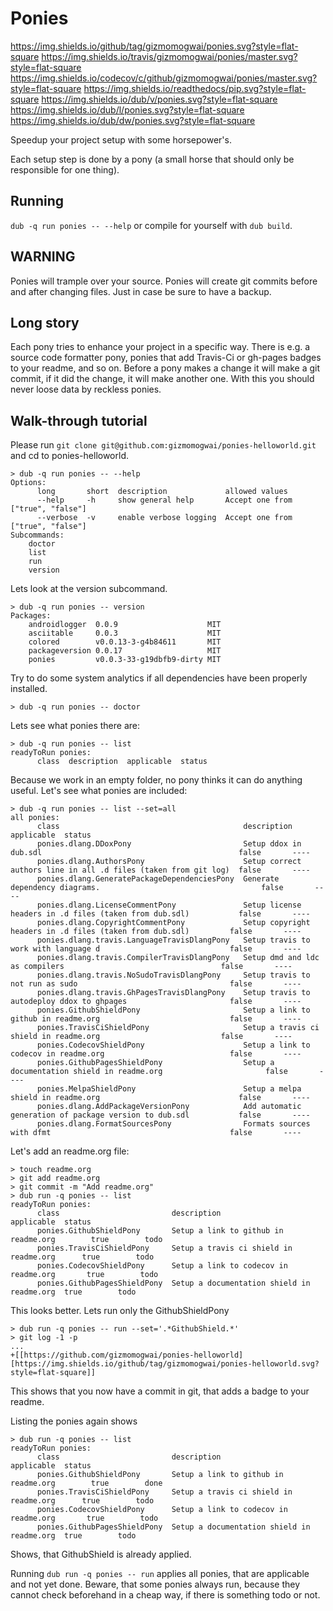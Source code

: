 * Ponies
[[https://github.com/gizmomogwai/ponies][https://img.shields.io/github/tag/gizmomogwai/ponies.svg?style=flat-square]]
[[https://travis-ci.org/gizmomogwai/ponies][https://img.shields.io/travis/gizmomogwai/ponies/master.svg?style=flat-square]]
[[https://codecov.io/gh/gizmomogwai/ponies][https://img.shields.io/codecov/c/github/gizmomogwai/ponies/master.svg?style=flat-square]]
[[https://gizmomogwai.github.io/ponies][https://img.shields.io/readthedocs/pip.svg?style=flat-square]]
[[http://code.dlang.org/packages/ponies][https://img.shields.io/dub/v/ponies.svg?style=flat-square]]
[[http://code.dlang.org/packages/ponies][https://img.shields.io/dub/l/ponies.svg?style=flat-square]]
[[http://code.dlang.org/packages/ponies][https://img.shields.io/dub/dw/ponies.svg?style=flat-square]]

Speedup your project setup with some horsepower's.

Each setup step is done by a pony (a small horse that should only be
responsible for one thing).

** Running
~dub -q run ponies -- --help~ or compile for yourself with ~dub build~.

** WARNING
Ponies will trample over your source. Ponies will create git commits
before and after changing files. Just in case be sure to have a
backup.

** Long story
Each pony tries to enhance your project in a specific way.
There is e.g. a source code formatter pony, ponies that add Travis-Ci
or gh-pages badges to your readme, and so on.
Before a pony makes a change it will make a git commit, if it did the
change, it will make another one. With this you should never loose
data by reckless ponies.

** Walk-through tutorial
Please run ~git clone git@github.com:gizmomogwai/ponies-helloworld.git~ and cd to ponies-helloworld.
#+BEGIN_SRC
> dub -q run ponies -- --help
Options:
      long       short  description             allowed values
      --help     -h     show general help       Accept one from ["true", "false"]
      --verbose  -v     enable verbose logging  Accept one from ["true", "false"]
Subcommands:
    doctor
    list
    run
    version
#+END_SRC

Lets look at the version subcommand.
#+BEGIN_SRC
> dub -q run ponies -- version
Packages:
    androidlogger  0.0.9                    MIT
    asciitable     0.0.3                    MIT
    colored        v0.0.13-3-g4b84611       MIT
    packageversion 0.0.17                   MIT
    ponies         v0.0.3-33-g19dbfb9-dirty MIT
#+END_SRC

Try to do some system analytics if all dependencies have been properly installed.
#+BEGIN_SRC
> dub -q run ponies -- doctor
#+END_SRC

Lets see what ponies there are:
#+BEGIN_SRC
> dub -q run ponies -- list
readyToRun ponies:
      class  description  applicable  status
#+END_SRC

Because we work in an empty folder, no pony thinks it can do anything useful.
Let's see what ponies are included:
#+BEGIN_SRC
> dub -q run ponies -- list --set=all
all ponies:
      class                                         description                                                      applicable  status
      ponies.dlang.DDoxPony                         Setup ddox in dub.sdl                                            false       ----
      ponies.dlang.AuthorsPony                      Setup correct authors line in all .d files (taken from git log)  false       ----
      ponies.dlang.GeneratePackageDependenciesPony  Generate dependency diagrams.                                    false       ----
      ponies.dlang.LicenseCommentPony               Setup license headers in .d files (taken from dub.sdl)           false       ----
      ponies.dlang.CopyrightCommentPony             Setup copyright headers in .d files (taken from dub.sdl)         false       ----
      ponies.dlang.travis.LanguageTravisDlangPony   Setup travis to work with language d                             false       ----
      ponies.dlang.travis.CompilerTravisDlangPony   Setup dmd and ldc as compilers                                   false       ----
      ponies.dlang.travis.NoSudoTravisDlangPony     Setup travis to not run as sudo                                  false       ----
      ponies.dlang.travis.GhPagesTravisDlangPony    Setup travis to autodeploy ddox to ghpages                       false       ----
      ponies.GithubShieldPony                       Setup a link to github in readme.org                             false       ----
      ponies.TravisCiShieldPony                     Setup a travis ci shield in readme.org                           false       ----
      ponies.CodecovShieldPony                      Setup a link to codecov in readme.org                            false       ----
      ponies.GithubPagesShieldPony                  Setup a documentation shield in readme.org                       false       ----
      ponies.MelpaShieldPony                        Setup a melpa shield in readme.org                               false       ----
      ponies.dlang.AddPackageVersionPony            Add automatic generation of package version to dub.sdl           false       ----
      ponies.dlang.FormatSourcesPony                Formats sources with dfmt                                        false       ----
#+END_SRC

    Let's add an readme.org file:
#+BEGIN_SRC
> touch readme.org
> git add readme.org
> git commit -m "Add readme.org"
> dub run -q ponies -- list
readyToRun ponies:
      class                         description                                 applicable  status
      ponies.GithubShieldPony       Setup a link to github in readme.org        true        todo
      ponies.TravisCiShieldPony     Setup a travis ci shield in readme.org      true        todo
      ponies.CodecovShieldPony      Setup a link to codecov in readme.org       true        todo
      ponies.GithubPagesShieldPony  Setup a documentation shield in readme.org  true        todo
#+END_SRC

This looks better.
Lets run only the GithubShieldPony
#+BEGIN_SRC
> dub run -q ponies -- run --set='.*GithubShield.*'
> git log -1 -p
...
+[[https://github.com/gizmomogwai/ponies-helloworld][https://img.shields.io/github/tag/gizmomogwai/ponies-helloworld.svg?style=flat-square]]
#+END_SRC
This shows that you now have a commit in git, that adds a badge to your readme.

Listing the ponies again shows
#+BEGIN_SRC
> dub run -q ponies -- list
readyToRun ponies:
      class                         description                                 applicable  status
      ponies.GithubShieldPony       Setup a link to github in readme.org        true        done
      ponies.TravisCiShieldPony     Setup a travis ci shield in readme.org      true        todo
      ponies.CodecovShieldPony      Setup a link to codecov in readme.org       true        todo
      ponies.GithubPagesShieldPony  Setup a documentation shield in readme.org  true        todo
#+END_SRC
Shows, that GithubShield is already applied.

Running ~dub run -q ponies -- run~ applies all ponies, that are
applicable and not yet done. Beware, that some ponies always run,
because they cannot check beforehand in a cheap way, if there is
something todo or not.
